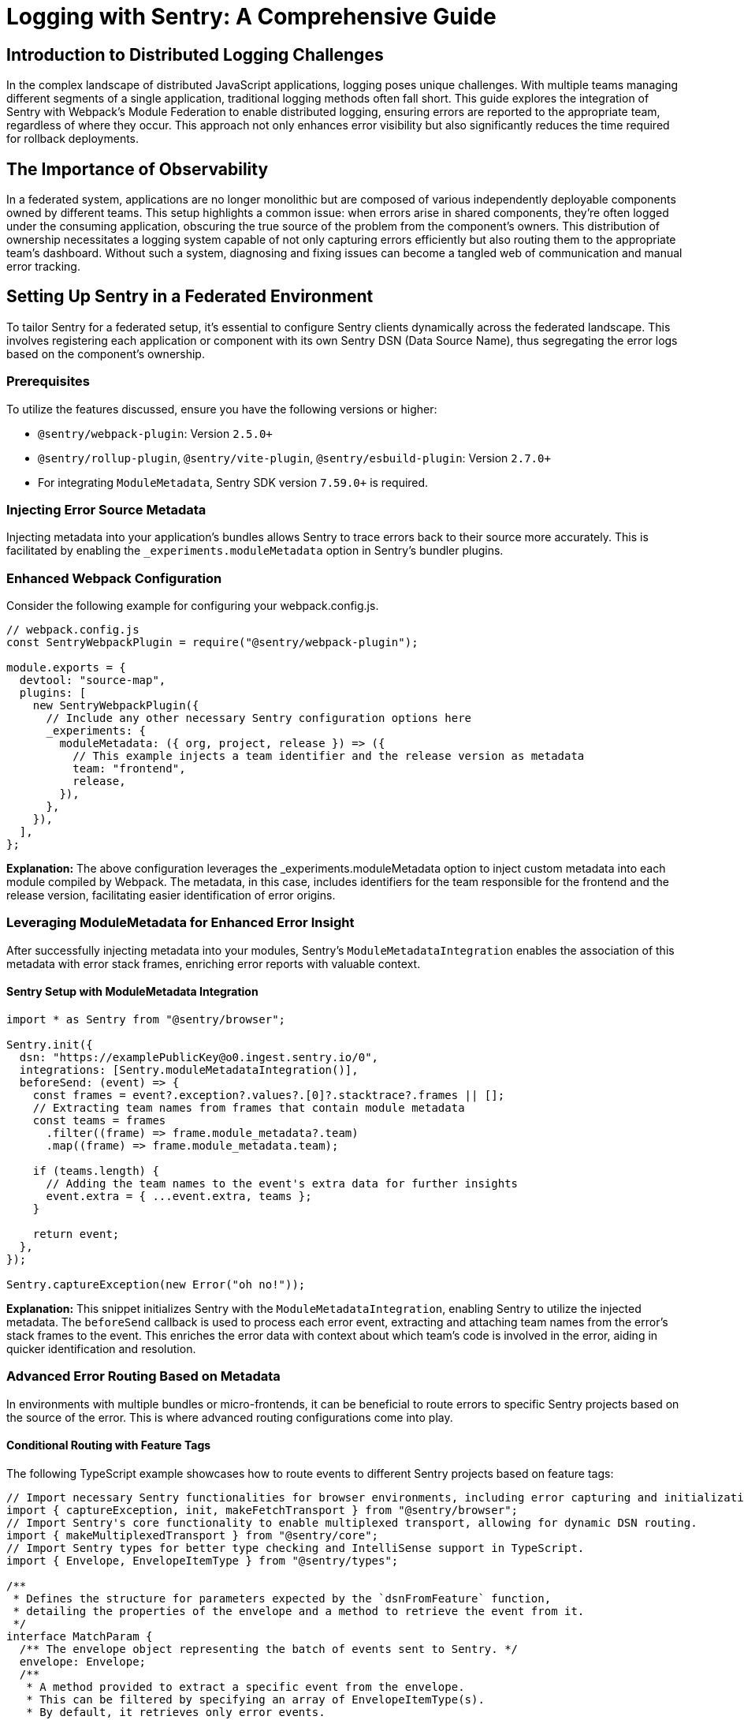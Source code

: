= Logging with Sentry: A Comprehensive Guide

== Introduction to Distributed Logging Challenges

In the complex landscape of distributed JavaScript applications, logging poses unique challenges. With multiple teams managing different segments of a single application, traditional logging methods often fall short. This guide explores the integration of Sentry with Webpack's Module Federation to enable distributed logging, ensuring errors are reported to the appropriate team, regardless of where they occur. This approach not only enhances error visibility but also significantly reduces the time required for rollback deployments.

== The Importance of Observability

In a federated system, applications are no longer monolithic but are composed of various independently deployable components owned by different teams. This setup highlights a common issue: when errors arise in shared components, they're often logged under the consuming application, obscuring the true source of the problem from the component's owners. This distribution of ownership necessitates a logging system capable of not only capturing errors efficiently but also routing them to the appropriate team's dashboard. Without such a system, diagnosing and fixing issues can become a tangled web of communication and manual error tracking.

== Setting Up Sentry in a Federated Environment

To tailor Sentry for a federated setup, it's essential to configure Sentry clients dynamically across the federated landscape. This involves registering each application or component with its own Sentry DSN (Data Source Name), thus segregating the error logs based on the component's ownership.

=== Prerequisites

To utilize the features discussed, ensure you have the following versions or higher:

- `@sentry/webpack-plugin`: Version `2.5.0+`
- `@sentry/rollup-plugin`, `@sentry/vite-plugin`, `@sentry/esbuild-plugin`: Version `2.7.0+`
- For integrating `ModuleMetadata`, Sentry SDK version `7.59.0+` is required.

=== Injecting Error Source Metadata

Injecting metadata into your application's bundles allows Sentry to trace errors back to their source more accurately. This is facilitated by enabling the `_experiments.moduleMetadata` option in Sentry's bundler plugins.

=== Enhanced Webpack Configuration

Consider the following example for configuring your webpack.config.js. 

[source, javascript]
----
// webpack.config.js
const SentryWebpackPlugin = require("@sentry/webpack-plugin");

module.exports = {
  devtool: "source-map",
  plugins: [
    new SentryWebpackPlugin({
      // Include any other necessary Sentry configuration options here
      _experiments: {
        moduleMetadata: ({ org, project, release }) => ({
          // This example injects a team identifier and the release version as metadata
          team: "frontend",
          release,
        }),
      },
    }),
  ],
};
----

*Explanation:* The above configuration leverages the _experiments.moduleMetadata option to inject custom metadata into each module compiled by Webpack. The metadata, in this case, includes identifiers for the team responsible for the frontend and the release version, facilitating easier identification of error origins.

=== Leveraging ModuleMetadata for Enhanced Error Insight

After successfully injecting metadata into your modules, Sentry's `ModuleMetadataIntegration` enables the association of this metadata with error stack frames, enriching error reports with valuable context.

==== Sentry Setup with ModuleMetadata Integration

[source, javascript]
----
import * as Sentry from "@sentry/browser";

Sentry.init({
  dsn: "https://examplePublicKey@o0.ingest.sentry.io/0",
  integrations: [Sentry.moduleMetadataIntegration()],
  beforeSend: (event) => {
    const frames = event?.exception?.values?.[0]?.stacktrace?.frames || [];
    // Extracting team names from frames that contain module metadata
    const teams = frames
      .filter((frame) => frame.module_metadata?.team)
      .map((frame) => frame.module_metadata.team);

    if (teams.length) {
      // Adding the team names to the event's extra data for further insights
      event.extra = { ...event.extra, teams };
    }

    return event;
  },
});

Sentry.captureException(new Error("oh no!"));
----

*Explanation:* This snippet initializes Sentry with the `ModuleMetadataIntegration`, enabling Sentry to utilize the injected metadata. The `beforeSend` callback is used to process each error event, extracting and attaching team names from the error's stack frames to the event. This enriches the error data with context about which team's code is involved in the error, aiding in quicker identification and resolution.

=== Advanced Error Routing Based on Metadata

In environments with multiple bundles or micro-frontends, it can be beneficial to route errors to specific Sentry projects based on the source of the error. This is where advanced routing configurations come into play.

==== Conditional Routing with Feature Tags

The following TypeScript example showcases how to route events to different Sentry projects based on feature tags:

[source, javascript]
----
// Import necessary Sentry functionalities for browser environments, including error capturing and initialization.
import { captureException, init, makeFetchTransport } from "@sentry/browser";
// Import Sentry's core functionality to enable multiplexed transport, allowing for dynamic DSN routing.
import { makeMultiplexedTransport } from "@sentry/core";
// Import Sentry types for better type checking and IntelliSense support in TypeScript.
import { Envelope, EnvelopeItemType } from "@sentry/types";

/**
 * Defines the structure for parameters expected by the `dsnFromFeature` function,
 * detailing the properties of the envelope and a method to retrieve the event from it.
 */
interface MatchParam {
  /** The envelope object representing the batch of events sent to Sentry. */
  envelope: Envelope;
  /**
   * A method provided to extract a specific event from the envelope.
   * This can be filtered by specifying an array of EnvelopeItemType(s).
   * By default, it retrieves only error events.
   *
   * @param types An optional array of envelope item types to filter the events by.
   * @returns The first event that matches the specified types, or undefined if no match is found.
   */
  getEvent(types?: EnvelopeItemType[]): Event | undefined;
}

/**
 * Determines the appropriate DSN (Data Source Name) for an event based on its 'feature' tag.
 * This enables routing different events to specific Sentry projects based on their features.
 * 
 * @param {MatchParam} matchParam - Parameters including the method to extract the event.
 * @returns An array of objects containing DSN and release info for routing, or an empty array for default routing.
 */
function dsnFromFeature({ getEvent }: MatchParam) {
  // Extract the event from the envelope.
  const event = getEvent();
  // Switch case to determine routing based on the event's 'feature' tag.
  switch (event?.tags?.feature) {
    case "cart":
      // Route cart-related errors to a specific Sentry project.
      return [{ dsn: "__CART_DSN__", release: "cart@1.0.0" }];
    case "gallery":
      // Route gallery-related errors to a different specific Sentry project.
      return [{ dsn: "__GALLERY_DSN__", release: "gallery@1.2.0" }];
    default:
      // Default routing if no feature matches.
      return [];
  }
}

// Initialize Sentry with a fallback DSN and a custom transport logic.
init({
  dsn: "__FALLBACK_DSN__",
  // Configure the transport to use the `makeMultiplexedTransport` function for dynamic routing.
  transport: makeMultiplexedTransport(makeFetchTransport, dsnFromFeature),
});

// Example of capturing an exception and tagging it for specific routing.
captureException(new Error("oh no!"), (scope) => {
  // Apply a 'feature' tag to the error event to influence its routing based on the logic defined in `dsnFromFeature`.
  scope.setTag("feature", "cart");
  // Return the modified scope to ensure the tag is applied.
  return scope;
});
----

*Explanation*: This setup employs the `makeMultiplexedTransport` function to dynamically route error events to different Sentry projects based on the presence of a `feature` tag. By examining the feature associated with an error, it can be directed to the appropriate project, ensuring that errors are managed by the right team and context, optimizing the debugging and resolution process.

=== Combining Strategies for Ultimate Flexibility

By combining metadata injection with dynamic routing, you can create a highly flexible and efficient error management setup tailored to complex applications.

==== Comprehensive Configuration Example

First, we adjust the Webpack's webpack.config.js configuration to include both DSN and release information as metadata:

[source, javascript]
----
// webpack.config.js
const SentryWebpackPlugin = require("@sentry/webpack-plugin");

module.exports = {
  devtool: "source-map",
  plugins: [
    new SentryWebpackPlugin({
      _experiments: {
        moduleMetadata: ({ release }) => ({
          // Injecting DSN and release information as module metadata
          dsn: "__MODULE_DSN__", release
        }),
      },
    }),
  ],
};
----

*Explanation*: This configuration ensures each module compiled by Webpack includes metadata about its DSN and release version, laying the groundwork for sophisticated error routing.

Next, we integrate this metadata within Sentry's setup to facilitate dynamic error routing:

[source, javascript]
----
import { init, makeFetchTransport, moduleMetadataIntegration, makeMultiplexedTransport } from "@sentry/browser";

const EXTRA_KEY = "ROUTE_TO";

const transport = makeMultiplexedTransport(makeFetchTransport, (args) => {
  const event = args.getEvent();
  if (event && event.extra && EXTRA_KEY in event.extra && Array.isArray(event.extra[EXTRA_KEY])) {
    // Routing based on the extracted DSN information from event metadata
    return event.extra[EXTRA_KEY];
  }
  return [];
});

init({
  dsn: "__DEFAULT_DSN__",
  integrations: [moduleMetadataIntegration()],
  transport,
  beforeSend: (event) => {
    // Logic to attach the DSN routing information to the event
    if (event?.exception?.values?.[0]?.stacktrace?.frames) {
      const frames = event.exception.values[0].stacktrace.frames;
      const routeTo = frames
        .filter((frame) => frame.module_metadata?.dsn)
        .map((v) => v.module_metadata)
        .slice(-1); // Customizing frame selection as needed

      if (routeTo.length) {
        event.extra = { ...event.extra, [EXTRA_KEY]: routeTo };
      }
    }

    return event;
  },
});
----

*Explanation:* This setup combines the injected module metadata with dynamic event routing, enabling errors to be routed based on detailed module information. This allows for the precise management of errors, ensuring they are handled by the most relevant project or team, thus significantly improving error resolution efficiency and application stability.
